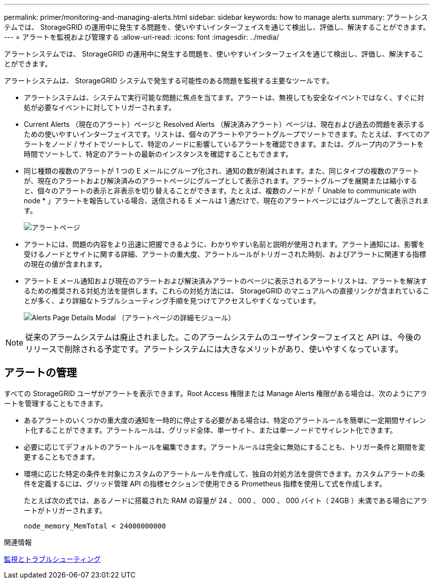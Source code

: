 ---
permalink: primer/monitoring-and-managing-alerts.html 
sidebar: sidebar 
keywords: how to manage alerts 
summary: アラートシステムでは、 StorageGRID の運用中に発生する問題を、使いやすいインターフェイスを通じて検出し、評価し、解決することができます。 
---
= アラートを監視および管理する
:allow-uri-read: 
:icons: font
:imagesdir: ../media/


[role="lead"]
アラートシステムでは、 StorageGRID の運用中に発生する問題を、使いやすいインターフェイスを通じて検出し、評価し、解決することができます。

アラートシステムは、 StorageGRID システムで発生する可能性のある問題を監視する主要なツールです。

* アラートシステムは、システムで実行可能な問題に焦点を当てます。アラートは、無視しても安全なイベントではなく、すぐに対処が必要なイベントに対してトリガーされます。
* Current Alerts （現在のアラート）ページと Resolved Alerts （解決済みアラート）ページは、現在および過去の問題を表示するための使いやすいインターフェイスです。リストは、個々のアラートやアラートグループでソートできます。たとえば、すべてのアラートをノード / サイトでソートして、特定のノードに影響しているアラートを確認できます。または、グループ内のアラートを時間でソートして、特定のアラートの最新のインスタンスを確認することもできます。
* 同じ種類の複数のアラートが 1 つの E メールにグループ化され、通知の数が削減されます。また、同じタイプの複数のアラートが、現在のアラートおよび解決済みのアラートページにグループとして表示されます。アラートグループを展開または縮小すると、個々のアラートの表示と非表示を切り替えることができます。たとえば、複数のノードが「 Unable to communicate with node * 」アラートを報告している場合、送信される E メールは 1 通だけで、現在のアラートページにはグループとして表示されます。
+
image::../media/alerts_current_page.png[アラートページ]

* アラートには、問題の内容をより迅速に把握できるように、わかりやすい名前と説明が使用されます。アラート通知には、影響を受けるノードとサイトに関する詳細、アラートの重大度、アラートルールがトリガーされた時刻、およびアラートに関連する指標の現在の値が含まれます。
* アラート E メール通知および現在のアラートおよび解決済みアラートのページに表示されるアラートリストは、アラートを解決するための推奨される対処方法を提供します。これらの対処方法には、 StorageGRID のマニュアルへの直接リンクが含まれていることが多く、より詳細なトラブルシューティング手順を見つけてアクセスしやすくなっています。
+
image::../media/alerts_page_details_modal.png[Alerts Page Details Modal （アラートページの詳細モジュール）]




NOTE: 従来のアラームシステムは廃止されました。このアラームシステムのユーザインターフェイスと API は、今後のリリースで削除される予定です。アラートシステムには大きなメリットがあり、使いやすくなっています。



== アラートの管理

すべての StorageGRID ユーザがアラートを表示できます。Root Access 権限または Manage Alerts 権限がある場合は、次のようにアラートを管理することもできます。

* あるアラートのいくつかの重大度の通知を一時的に停止する必要がある場合は、特定のアラートルールを簡単に一定期間サイレント化することができます。アラートルールは、グリッド全体、単一サイト、または単一ノードでサイレント化できます。
* 必要に応じてデフォルトのアラートルールを編集できます。アラートルールは完全に無効にすることも、トリガー条件と期間を変更することもできます。
* 環境に応じた特定の条件を対象にカスタムのアラートルールを作成して、独自の対処方法を提供できます。カスタムアラートの条件を定義するには、グリッド管理 API の指標セクションで使用できる Prometheus 指標を使用して式を作成します。
+
たとえば次の式では、あるノードに搭載された RAM の容量が 24 、 000 、 000 、 000 バイト（ 24GB ）未満である場合にアラートがトリガーされます。

+
[listing]
----
node_memory_MemTotal < 24000000000
----


.関連情報
xref:../monitor/index.adoc[監視とトラブルシューティング]
